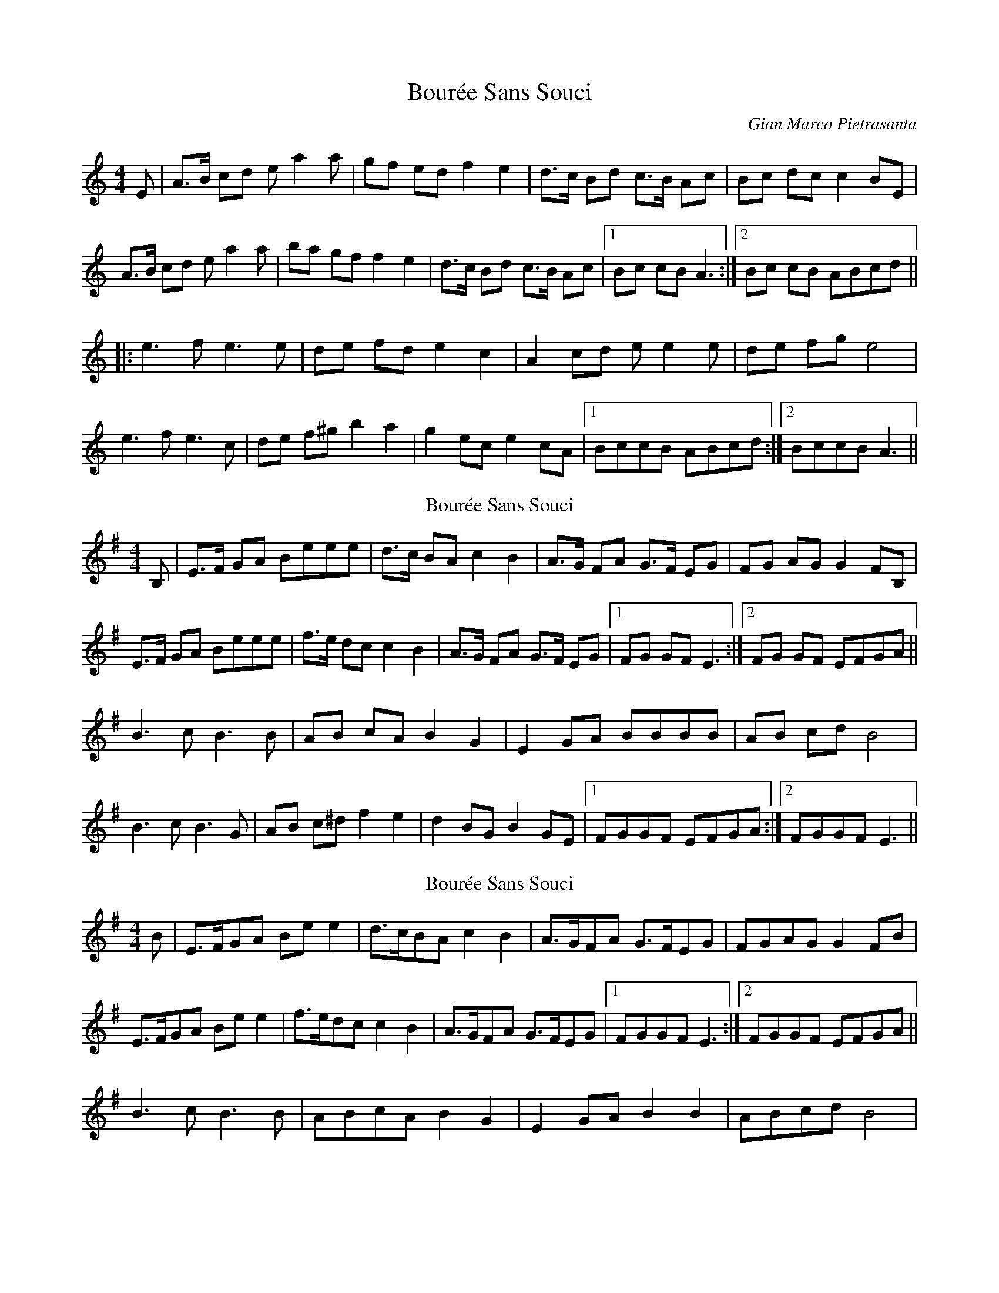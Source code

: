 X: 1
T: Bourée Sans Souci
C: Gian Marco Pietrasanta
Z: gian marco
S: https://thesession.org/tunes/8134#setting8134
R: barndance
M: 4/4
L: 1/8
K: Amin
E|A>B cd ea2a|gf ed f2 e2|d>c Bd c>B Ac|Bc dc c2 BE|
A>B cd ea2a|ba gf f2 e2|d>c Bd c>B Ac|1 Bc cB A3:|2 Bc cB ABcd||
|:e3 f e3 e|de fd e2 c2|A2 cd ee2e|de fg e4|
e3 f e3 c|de f^g b2 a2|g2 ec e2 cA|1 BccB ABcd:|2 BccB A3||
T: Bourée Sans Souci
C: Gian Marco Pietrasanta
Z: swisspiper
S: https://thesession.org/tunes/8134#setting19326
R: barndance
M: 4/4
L: 1/8
K: Emin
B,|E>F GA Beee|d>c BA c2 B2|A>G FA G>F EG|FG AG G2 FB,|
E>F GA Beee|f>e dc c2 B2|A>G FA G>F EG|1 FG GF E3:|2 FG GF EFGA||
B3 c B3 B|AB cA B2 G2|E2 GA BBBB|AB cd B4|
B3 c B3 G|AB c^d f2 e2|d2 BG B2 GE|1 FGGF EFGA:|2 FGGF E3||
T: Bourée Sans Souci
C: Gian Marco Pietrasanta
Z: JACKB
S: https://thesession.org/tunes/8134#setting33283
R: barndance
M: 4/4
L: 1/8
K: Emin
B|E>FGA Be e2|d>cBA c2 B2|A>GFA G>FEG|FGAG G2 FB|
E>FGA Be e2|f>edc c2 B2|A>GFA G>FEG|1 FGGF E3:|2 FGGF EFGA||
B3 c B3 B|ABcA B2 G2|E2 GA B2 B2|ABcd B4|
B3 c B3 G|ABcd B2 e2|d2 BG B2 GE|1 FGGF EFGA:|2 FGGF E3||

